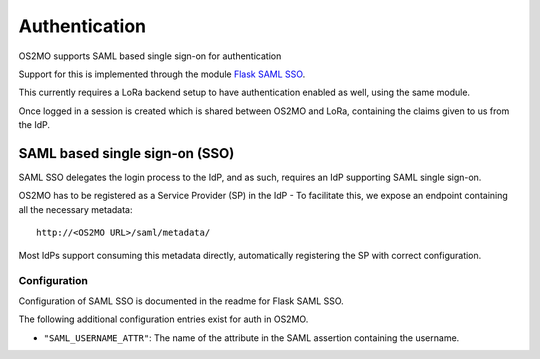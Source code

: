 Authentication
==============

OS2MO supports SAML based single sign-on for authentication

Support for this is implemented through the module `Flask SAML SSO`_.

This currently requires a LoRa backend setup to have
authentication enabled as well, using the same module.

Once logged in a session is created which is shared between OS2MO and LoRa,
containing the claims given to us from the IdP.

.. _Flask SAML SSO: https://github.com/magenta-aps/flask_saml_sso

SAML based single sign-on (SSO)
-------------------------------
SAML SSO delegates the login process to the IdP, and as such, requires an
IdP supporting SAML single sign-on.

OS2MO has to be registered as a Service Provider (SP) in the IdP - To
facilitate this, we expose an endpoint containing all the necessary metadata::

  http://<OS2MO URL>/saml/metadata/

Most IdPs support consuming this metadata directly, automatically registering
the SP with correct configuration.

Configuration
"""""""""""""

Configuration of SAML SSO is documented in the readme for Flask SAML SSO.

The following additional configuration entries exist for auth in OS2MO.

* ``"SAML_USERNAME_ATTR"``: The name of the attribute in the SAML assertion
  containing the username.
